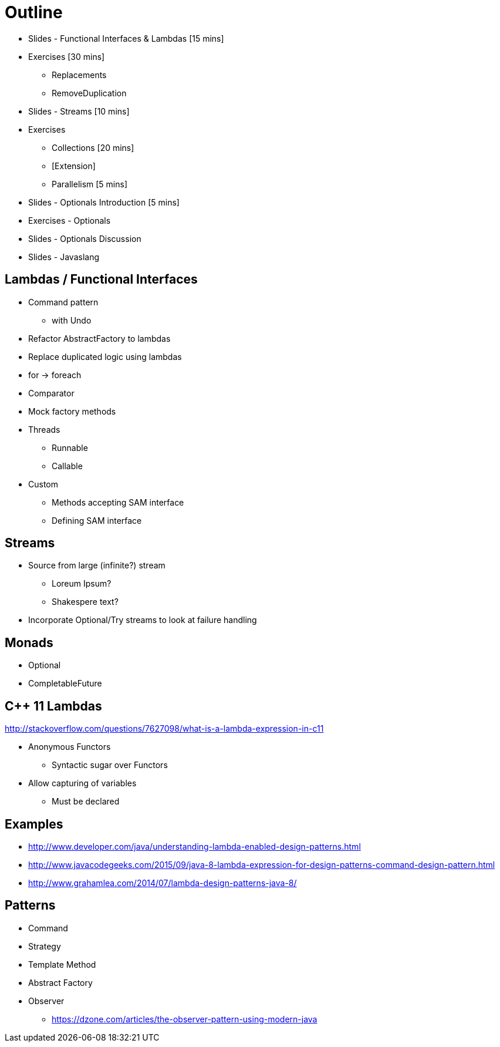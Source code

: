 = Outline

* Slides - Functional Interfaces & Lambdas [15 mins]
* Exercises [30 mins]
** Replacements
** RemoveDuplication
* Slides - Streams [10 mins]
* Exercises
** Collections [20 mins]
** [Extension]
** Parallelism [5 mins]
* Slides - Optionals Introduction [5 mins]
* Exercises - Optionals
* Slides - Optionals Discussion
* Slides - Javaslang

== Lambdas / Functional Interfaces

* Command pattern
** with Undo
* Refactor AbstractFactory to lambdas
* Replace duplicated logic using lambdas
* for -> foreach
* Comparator
* Mock factory methods
* Threads
** Runnable
** Callable
* Custom
** Methods accepting SAM interface
** Defining SAM interface

== Streams
* Source from large (infinite?) stream
** Loreum Ipsum?
** Shakespere text?

* Incorporate Optional/Try streams to look at failure handling

== Monads
* Optional
* CompletableFuture

== C++ 11 Lambdas
http://stackoverflow.com/questions/7627098/what-is-a-lambda-expression-in-c11

* Anonymous Functors
** Syntactic sugar over Functors
* Allow capturing of variables
** Must be declared

== Examples

* http://www.developer.com/java/understanding-lambda-enabled-design-patterns.html
* http://www.javacodegeeks.com/2015/09/java-8-lambda-expression-for-design-patterns-command-design-pattern.html
* http://www.grahamlea.com/2014/07/lambda-design-patterns-java-8/

== Patterns

* Command
* Strategy
* Template Method
* Abstract Factory
* Observer
** https://dzone.com/articles/the-observer-pattern-using-modern-java
